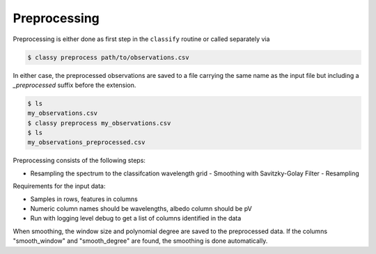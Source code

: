 Preprocessing
=============

Preprocessing is either done as first step in the ``classify`` routine or called separately via

.. code-block:: bash

    $ classy preprocess path/to/observations.csv

In either case, the preprocessed observations are saved to a file carrying the same name as the input file
but including a `_preprocessed` suffix before the extension.

.. code-block:: bash

    $ ls
    my_observations.csv
    $ classy preprocess my_observations.csv
    $ ls
    my_observations_preprocessed.csv

Preprocessing consists of the following steps:

- Resampling the spectrum to the classifcation wavelength grid
  - Smoothing with Savitzky-Golay Filter
  - Resampling

Requirements for the input data:

- Samples in rows, features in columns
- Numeric column names should be wavelengths, albedo column should be pV
- Run with logging level debug to get a list of columns identified in the data

When smoothing, the window size and polynomial degree are saved to the
preprocessed data. If the columns "smooth_window" and "smooth_degree" are found,
the smoothing is done automatically.
